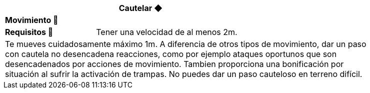 [options='header',frame='none',grid='rows',width='85%',role='center']
|===
3+|Cautelar ◆ >|
4+a|[small underline red-background]#*+Movimiento 🏃+*#
>.^a|[small]#*Requisitos 🔏*# 3+a|[small]#+Tener una velocidad de al menos 2m.+#

4+a|Te mueves cuidadosamente máximo 1m. A diferencia de otros tipos de movimiento, dar un paso con cautela no desencadena reacciones, como por ejemplo ataques oportunos que son desencadenados por acciones de movimiento. Tambien proporciona una bonificación por situación al sufrir la activación de trampas. No puedes dar un paso cauteloso en terreno difícil.
|===
